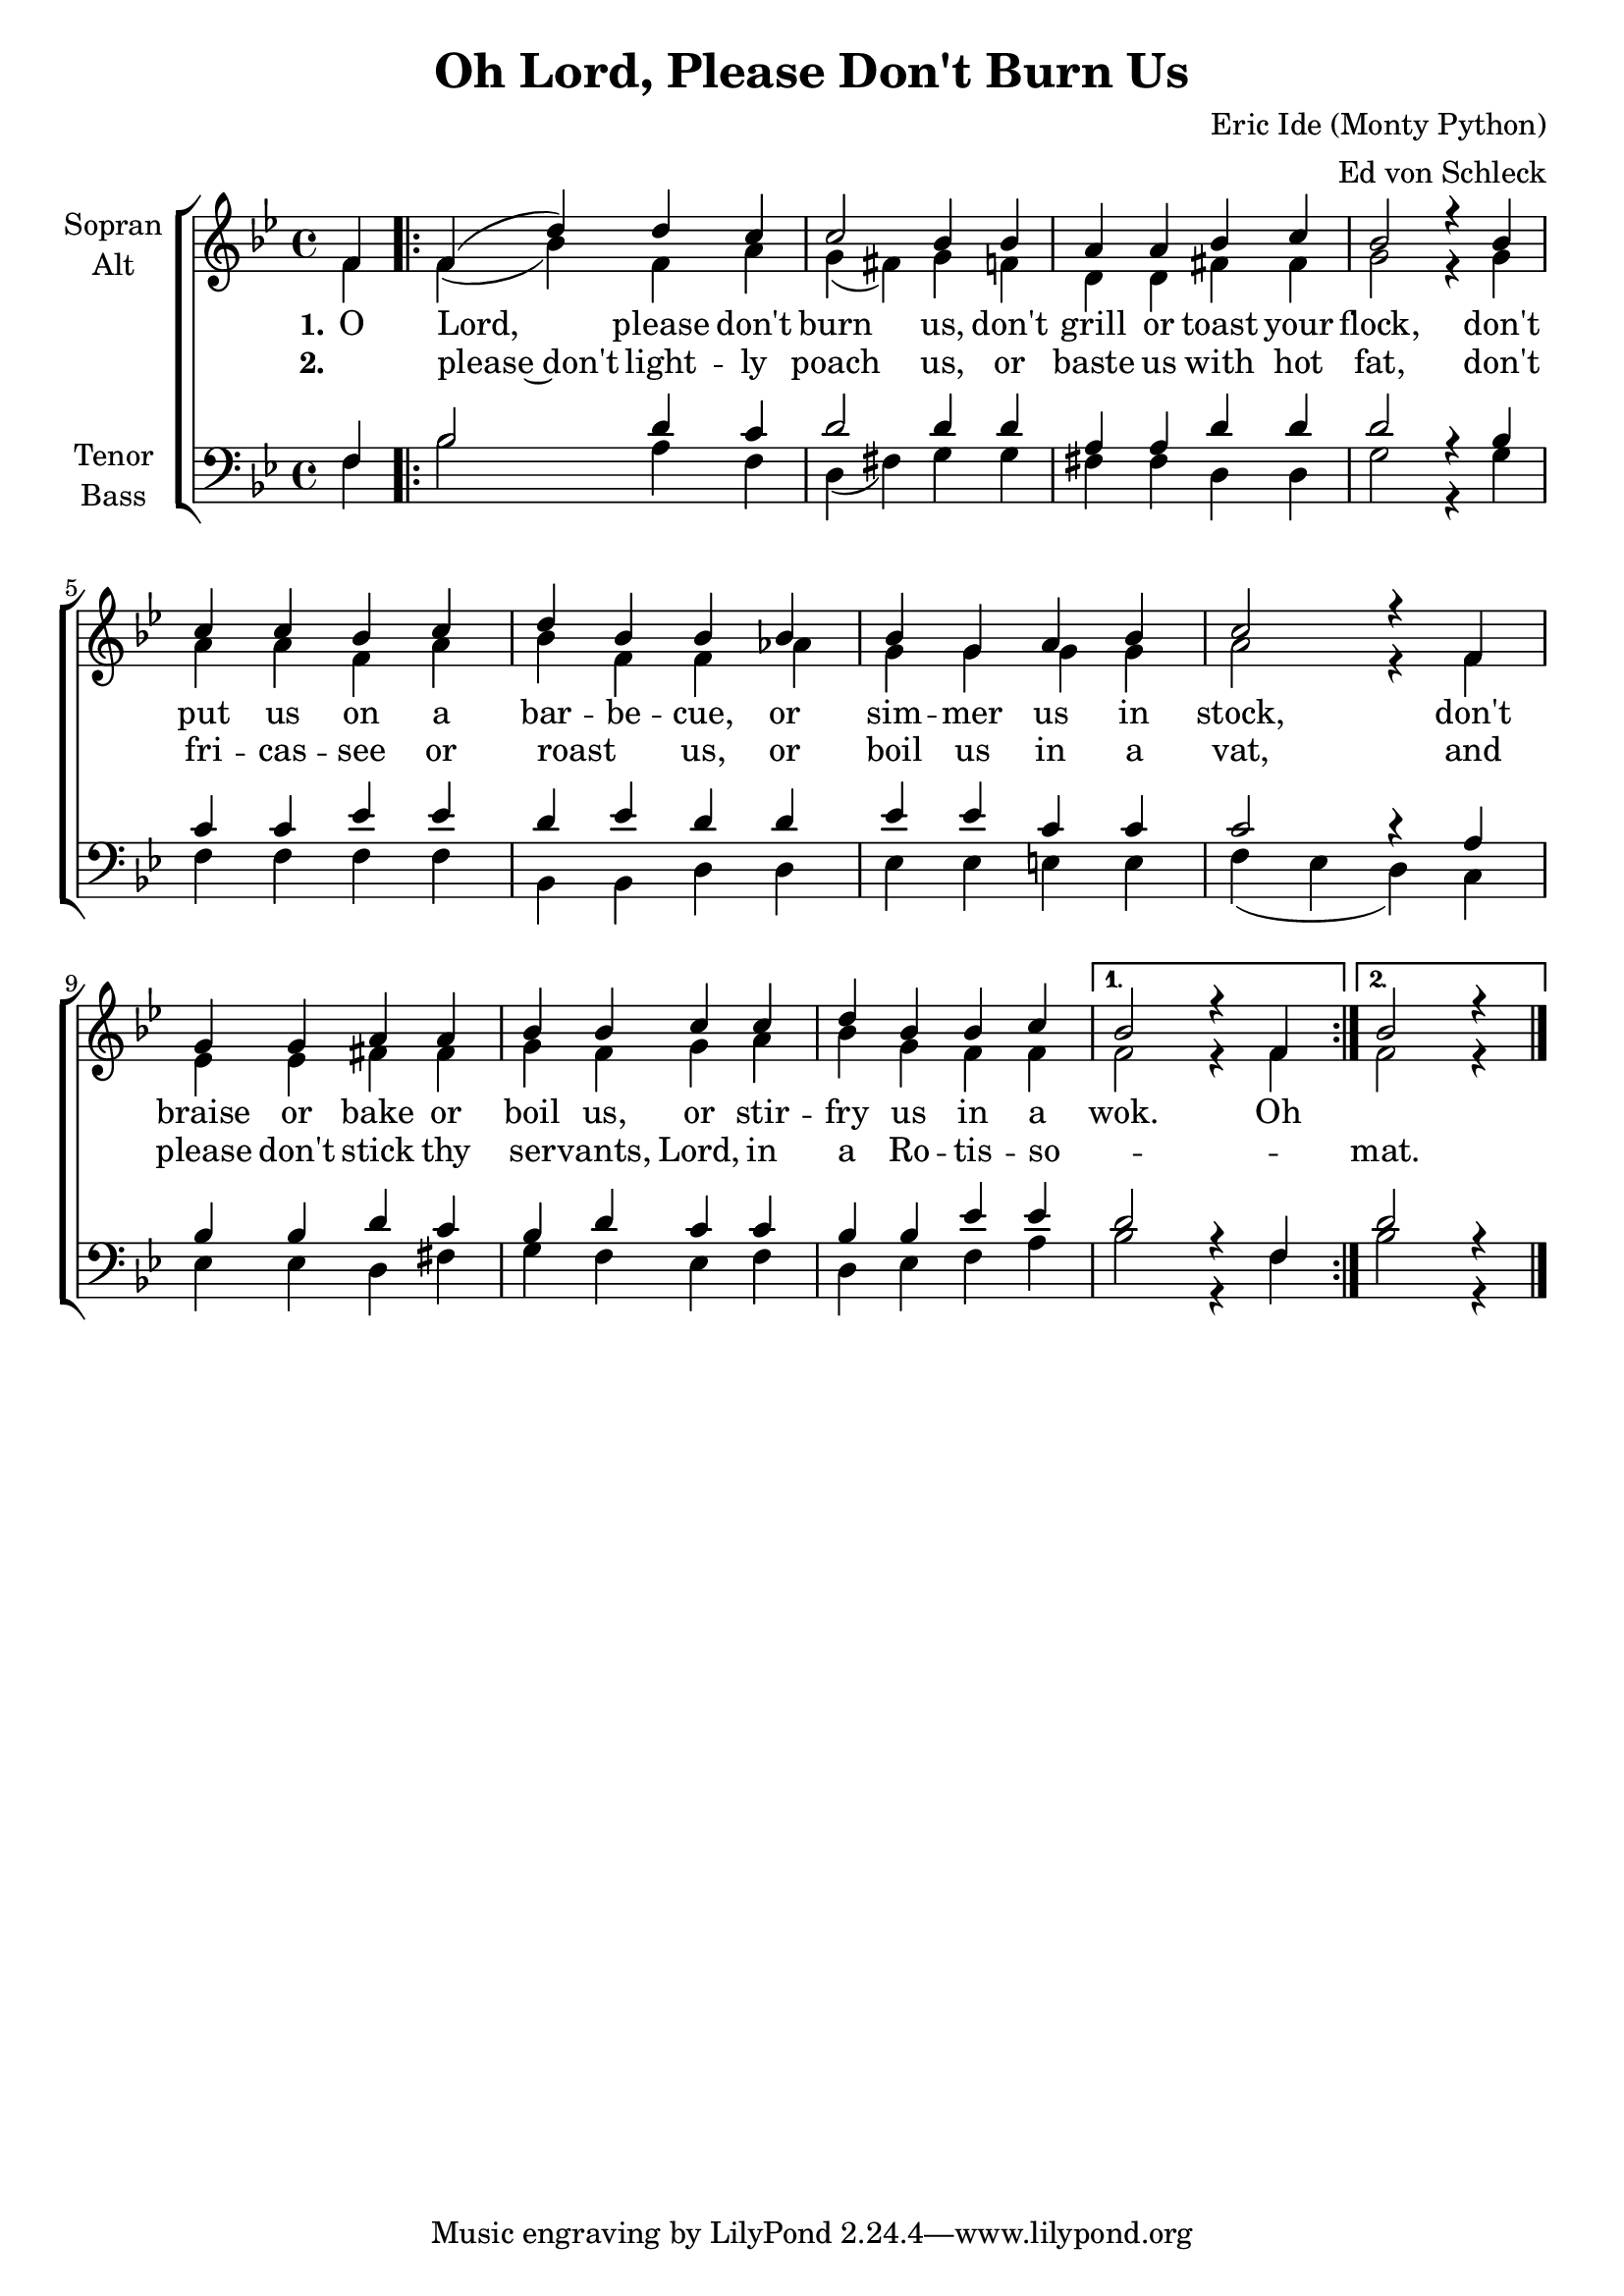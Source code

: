 \version "2.12.12"

\header {
  title = "Oh Lord, Please Don't Burn Us"
  composer = "Eric Ide (Monty Python)"
  arranger = "Ed von Schleck"
}

\paper {
  #(set-paper-size "a4")
}

global = {
  \key bes \major
  \time 4/4
  \partial 4
}

soprano = \relative c' {
  \global
  f4
  
  \repeat volta 2 {
  f( d') d c
  c2 bes4 bes
  a a bes c
  bes2 r4 bes
  
  c c bes c
  d bes bes bes
  bes g a bes
  c2 r4 f,
  
  g g a a
  bes bes c c
  d bes bes c
  }  \alternative {
  { bes2 r4 f }
  {bes2 r4 }
  }
  \bar "|."
}

alto = \relative c' {
  \global
  f4
  
  \repeat volta 2 {
  f( bes) f a
  g( fis) g4 f
  d d fis fis
  g2 r4 g
  
  a a f a
  bes f f as
  g g g g
  a2 r4 f
  
  es es fis fis
  g f g a
  bes g f f
  }  \alternative {
  { f2 r4 f }
  { f2 r4 }
  }
}

tenor = \relative c {
  \global
  f4
  
  \repeat volta 2 {
  bes2 d4 c
  d2 d4 d
  a a d d
  d2 r4 bes
  
  c c es es
  d es d d
  es es c c
  c2 r4 a
  
  bes bes d c
  bes d c c
  bes bes es es
  }  \alternative {
  { d2 r4 f, }
  { d'2 r4 }
  }
}

bass = \relative c {
  \global
  f4
  
  \repeat volta 2 {
  bes2 a4 f
  d( fis) g g
  fis fis d d
  g2 r4 g
  
  f f f f
  bes, bes d d
  es es e e
  f( es d) c
  
  es es d fis
  g f es f
  d es f a
  }  \alternative {
  { bes2 r4 f }
  {bes2 r4 }
  }
}

verseOne = \lyricmode {
  \set stanza = "1."
O Lord, please don't burn us,
don't grill or toast your flock,
don't put us on a bar -- be -- cue,
or sim -- mer us in stock,
don't braise or bake or boil us,
or stir -- fry us in a wok. Oh
}

verseTwo = \lyricmode {
  \set stanza = "2."
_ please~don't light -- ly poach us,
or baste us with hot fat,
don't fri -- cas -- see or roast _ us,
or boil us in a vat,
and please don't stick thy ser -- vants, Lord,
in a Ro -- tis -- so -- _ _ mat.
}


\score {
  \new ChoirStaff <<
    \new Staff \with {
      instrumentName = \markup \center-column { "Sopran" "Alt" }
    } <<
      \new Voice = "soprano" { \voiceOne \soprano }
      \new Voice = "alto" { \voiceTwo \alto }
    >>
    \new Lyrics \lyricsto "soprano" \verseOne
    \new Lyrics \lyricsto "soprano" \verseTwo
    \new Staff \with {
      instrumentName = \markup \center-column { "Tenor" "Bass" }
    } <<
      \clef bass
      \new Voice = "tenor" { \voiceOne \tenor }
      \new Voice = "bass" { \voiceTwo \bass }
    >>
  >>
  \layout { }
  \midi {
    \context {
      \Score
      tempoWholesPerMinute = #(ly:make-moment 100 4)
    }
  }
}
